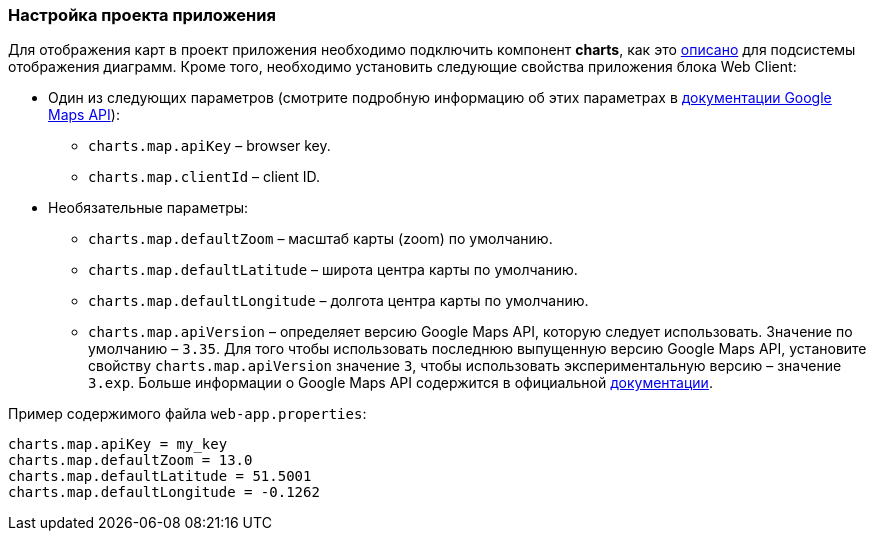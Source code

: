 :sourcesdir: ../../../source

[[map_project_setup]]
=== Настройка проекта приложения

Для отображения карт в проект приложения необходимо подключить компонент *charts*, как это <<chart_project_setup,описано>> для подсистемы отображения диаграмм. Кроме того, необходимо установить следующие свойства приложения блока Web Client:

* Один из следующих параметров (смотрите подробную информацию об этих параметрах в https://developers.google.com/maps/documentation/javascript/get-api-key[документации Google Maps API]):
** `charts.map.apiKey` – browser key.
** `charts.map.clientId` – client ID.

* Необязательные параметры:
** `charts.map.defaultZoom` – масштаб карты (zoom) по умолчанию.
** `charts.map.defaultLatitude` – широта центра карты по умолчанию.
** `charts.map.defaultLongitude` – долгота центра карты по умолчанию.
** `charts.map.apiVersion` – определяет версию Google Maps API, которую следует использовать. Значение по умолчанию – `3.35`. Для того чтобы использовать последнюю выпущенную версию Google Maps API, установите свойству `charts.map.apiVersion` значение `3`, чтобы использовать экспериментальную версию – значение `3.exp`. Больше информации о Google Maps API содержится в официальной https://developers.google.com/maps/documentation/javascript/versions[документации].

Пример содержимого файла `web-app.properties`:

[source, properties]
----
charts.map.apiKey = my_key
charts.map.defaultZoom = 13.0
charts.map.defaultLatitude = 51.5001
charts.map.defaultLongitude = -0.1262
---- 

